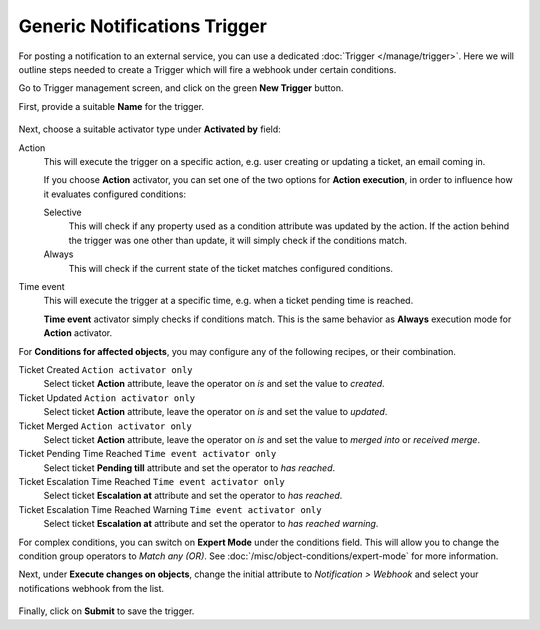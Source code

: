 Generic Notifications Trigger
=============================

For posting a notification to an external service, you can use a dedicated
:doc:`Trigger </manage/trigger>`. Here we will outline steps needed to create a
Trigger which will fire a webhook under certain conditions.

Go to Trigger management screen, and click on the green **New Trigger** button.

First, provide a suitable **Name** for the trigger.

.. figure:: /images/manage/trigger/activator-of-a-trigger.png
   :alt: Trigger Activator and Action Execution Mode

Next, choose a suitable activator type under **Activated by** field:

Action
   This will execute the trigger on a specific action, e.g. user creating or
   updating a ticket, an email coming in.

   If you choose **Action** activator, you can set one of the two options for
   **Action execution**, in order to influence how it evaluates configured
   conditions:

   Selective
      This will check if any property used as a condition attribute was updated by
      the action. If the action behind the trigger was one other than update, it
      will simply check if the conditions match.

   Always
      This will check if the current state of the ticket matches configured
      conditions.

Time event
   This will execute the trigger at a specific time, e.g. when a ticket pending
   time is reached.

   **Time event** activator simply checks if conditions match. This is the same
   behavior as **Always** execution mode for **Action** activator.

For **Conditions for affected objects**, you may configure any of the following
recipes, or their combination.

Ticket Created ``Action activator only``
   Select ticket **Action** attribute, leave the operator on *is* and set the
   value to *created*.

Ticket Updated ``Action activator only``
   Select ticket **Action** attribute, leave the operator on *is* and set the
   value to *updated*.

Ticket Merged ``Action activator only``
   Select ticket **Action** attribute, leave the operator on *is* and set the
   value to *merged into* or *received merge*.

Ticket Pending Time Reached ``Time event activator only``
   Select ticket **Pending till** attribute and set the operator to *has
   reached*.

Ticket Escalation Time Reached ``Time event activator only``
   Select ticket **Escalation at** attribute and set the operator to *has
   reached*.

Ticket Escalation Time Reached Warning ``Time event activator only``
   Select ticket **Escalation at** attribute and set the operator to *has
   reached warning*.

For complex conditions, you can switch on **Expert Mode** under the conditions
field. This will allow you to change the condition group operators to *Match any
(OR)*. See :doc:`/misc/object-conditions/expert-mode` for more information.

Next, under **Execute changes on objects**, change the initial attribute to
*Notification > Webhook* and select your notifications webhook from the list.

.. figure:: /images/manage/webhook/webhook-slack-trigger-new.png
   :alt: Configuring Trigger for firing of Webhook
   :align: center
   :width: 90%

Finally, click on **Submit** to save the trigger.
